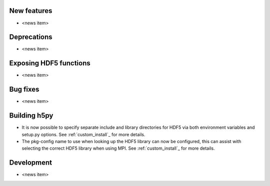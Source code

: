New features
------------

* <news item>

Deprecations
------------

* <news item>

Exposing HDF5 functions
-----------------------

* <news item>

Bug fixes
---------

* <news item>

Building h5py
-------------

* It is now possible to specify separate include and library directories for
  HDF5 via both environment variables and setup.py options. See
  :ref:`custom_install`_ for more details.
* The pkg-config name to use when looking up the HDF5 library can now be
  configured, this can assist with selecting the correct HDF5 library when using
  MPI. See :ref:`custom_install`_ for more details.

Development
-----------

* <news item>

